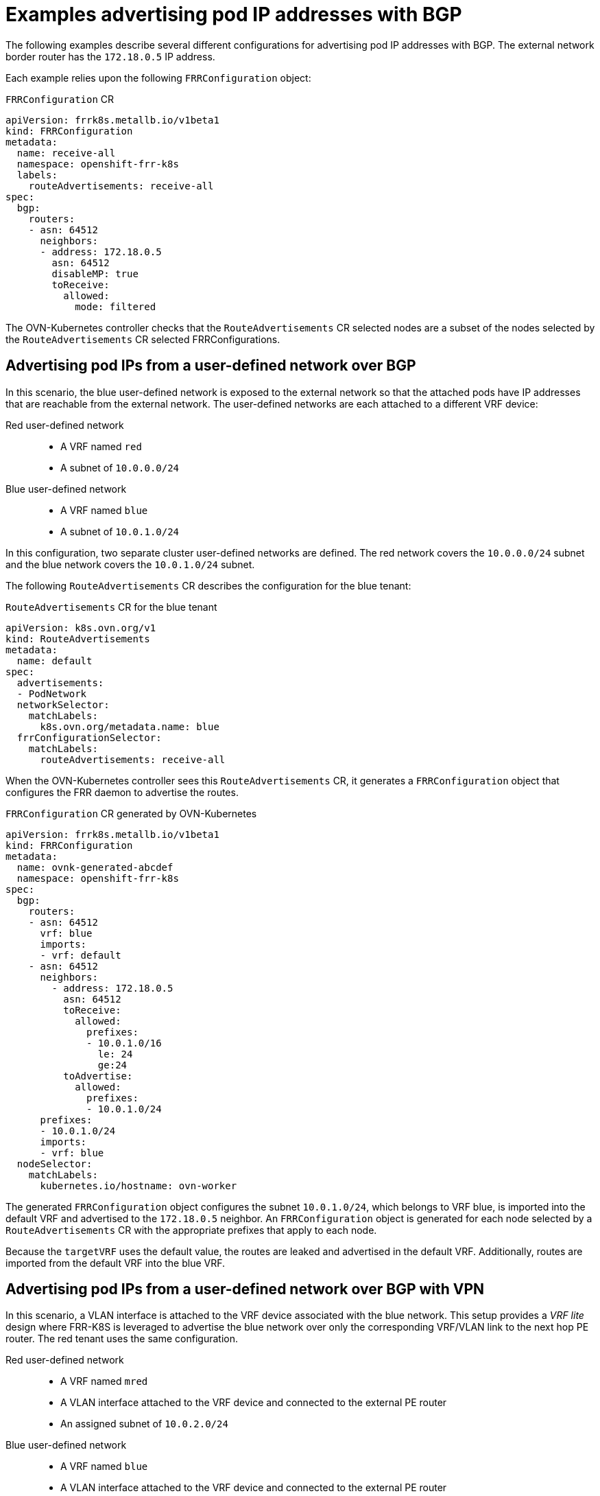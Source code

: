 // Module included in the following assemblies:
//
// * networking/route_advertisements/about-bgp-routing.adoc

:_mod-docs-content-type: CONCEPT
[id="nw-bgp-examples_{context}"]
= Examples advertising pod IP addresses with BGP

The following examples describe several different configurations for advertising pod IP addresses with BGP. The external network border router has the `172.18.0.5` IP address.

Each example relies upon the following `FRRConfiguration` object:

.`FRRConfiguration` CR
[source,yaml]
----
apiVersion: frrk8s.metallb.io/v1beta1
kind: FRRConfiguration
metadata:
  name: receive-all
  namespace: openshift-frr-k8s
  labels:
    routeAdvertisements: receive-all
spec:
  bgp:
    routers:
    - asn: 64512
      neighbors:
      - address: 172.18.0.5
        asn: 64512
        disableMP: true
        toReceive:
          allowed:
            mode: filtered
----

The OVN-Kubernetes controller checks that the `RouteAdvertisements` CR selected nodes are a subset of the nodes selected by the `RouteAdvertisements` CR selected FRRConfigurations.

[id="advertising-pod-ips-from-a-user-defined-network-over-bgp_{context}"]
== Advertising pod IPs from a user-defined network over BGP

In this scenario, the blue user-defined network is exposed to the external network so that the attached pods have IP addresses that are reachable from the external network. The user-defined networks are each attached to a different VRF device:

Red user-defined network::
- A VRF named `red`
- A subnet of `10.0.0.0/24`

Blue user-defined network::
- A VRF named `blue`
- A subnet of `10.0.1.0/24`

In this configuration, two separate cluster user-defined networks are defined. The red network covers the `10.0.0.0/24` subnet and the blue network covers the `10.0.1.0/24` subnet.

The following `RouteAdvertisements` CR describes the configuration for the blue tenant:

.`RouteAdvertisements` CR for the blue tenant
[source,yaml]
----
apiVersion: k8s.ovn.org/v1
kind: RouteAdvertisements
metadata:
  name: default
spec:
  advertisements:
  - PodNetwork
  networkSelector:
    matchLabels:
      k8s.ovn.org/metadata.name: blue
  frrConfigurationSelector:
    matchLabels:
      routeAdvertisements: receive-all
----

When the OVN-Kubernetes controller sees this `RouteAdvertisements` CR, it generates a `FRRConfiguration` object that configures the FRR daemon to advertise the routes.

.`FRRConfiguration` CR generated by OVN-Kubernetes
[source,yaml]
----
apiVersion: frrk8s.metallb.io/v1beta1
kind: FRRConfiguration
metadata:
  name: ovnk-generated-abcdef
  namespace: openshift-frr-k8s
spec:
  bgp:
    routers:
    - asn: 64512
      vrf: blue
      imports:
      - vrf: default
    - asn: 64512
      neighbors:
        - address: 172.18.0.5
          asn: 64512
          toReceive:
            allowed:
              prefixes:
              - 10.0.1.0/16
                le: 24
                ge:24
          toAdvertise:
            allowed:
              prefixes:
              - 10.0.1.0/24
      prefixes:
      - 10.0.1.0/24
      imports:
      - vrf: blue
  nodeSelector:
    matchLabels:
      kubernetes.io/hostname: ovn-worker
----

The generated `FRRConfiguration` object configures the subnet `10.0.1.0/24`, which belongs to VRF blue, is imported into the default VRF and advertised to the `172.18.0.5` neighbor. An `FRRConfiguration` object is generated for each node selected by a `RouteAdvertisements` CR with the appropriate prefixes that apply to each node.

Because the `targetVRF` uses the default value, the routes are leaked and advertised in the default VRF. Additionally, routes are imported from the default VRF into the blue VRF.

[id="advertising-pod-ips-from-a-user-defined-network-over-bgp-with-vpn_{context}"]
== Advertising pod IPs from a user-defined network over BGP with VPN

In this scenario, a VLAN interface is attached to the VRF device associated with the blue network. This setup provides a _VRF lite_ design where FRR-K8S is leveraged to advertise the blue network over only the corresponding VRF/VLAN link to the next hop PE router. The red tenant uses the same configuration.

Red user-defined network::
- A VRF named `mred`
- A VLAN interface attached to the VRF device and connected to the external PE router
- An assigned subnet of `10.0.2.0/24`

Blue user-defined network::
- A VRF named `blue`
- A VLAN interface attached to the VRF device and connected to the external PE router
- An assigned subnet of `10.0.1.0/24`

[NOTE]
====
This approach is available only when using OVN-Kubernetes local gateway mode by setting `routingViaHost=true`.
====

In the following configuration, an additional `FRRConfiguration` CR configures peering with the PE router on the blue and red VLANs:

.`FRRConfiguration` CR manually configured for BGP VPN setup
[source,yaml]
----
apiVersion: frrk8s.metallb.io/v1beta1
kind: FRRConfiguration
metadata:
  name: vpn-blue-red
  namespace: openshift-frr-k8s
  labels:
    routeAdvertisements: vpn-blue-red
spec:
  bgp:
    routers:
    - asn: 64512
      vrf: blue
      neighbors:
      - address: 182.18.0.5
        asn: 64512
        toReceive:
          allowed:
            mode: filtered
    - asn: 64512
      vrf: red
      neighbors:
      - address: 192.18.0.5
        asn: 64512
        toReceive:
          allowed:
            mode: filtered
----

The following `RouteAdvertisements` CR describes the configuration for the blue and red tenants:

.`RouteAdvertisements` CR for the blue and red tenants
[source,yaml]
----
apiVersion: k8s.ovn.org/v1
kind: RouteAdvertisements
metadata:
  name: default
spec:
  targetVRF: auto
  advertisements:
    - PodNetwork
  networkSelector:
    matchExpressions:
    - { key: k8s.ovn.org/metadata.name, operator: In, values: [blue,red] }
  frrConfigurationSelector:
    matchLabels:
      routeAdvertisements: vpn-blue-red
----

In the `RouteAdvertisements` CR the `targetVRF` is set to `auto` so that advertisements will occur within the VRF device corresponding to the individual networks selected. In this scenario, the pod subnet for blue is advertised over the blue VRF device and the pod subnet for red is advertised over the red VRF device.

When the OVN-Kubernetes controller sees this `RouteAdvertisements` CR, it generates a `FRRConfiguration` object that configures the FRR daemon to advertise the routes for the blue and red tenants.

.`FRRConfiguration` CR generated by OVN-Kubernetes for blue and red tenants
[source,yaml]
----
apiVersion: frrk8s.metallb.io/v1beta1
kind: FRRConfiguration
metadata:
  name: ovnk-generated-abcde
  namespace: openshift-frr-k8s
spec:
  bgp:
    routers:
    - asn: 64512
      neighbors:
      - address: 182.18.0.5
        asn: 64512
        toReceive:
          allowed:
            prefixes:
            - 10.0.1.0/16
              le: 24
              ge:24
        toAdvertise:
          allowed:
            prefixes:
            - 10.0.1.0/24
      vrf: blue
      prefixes:
        - 10.0.1.0/24
    - asn: 64512
      neighbors:
      - address: 192.18.0.5
        asn: 64512
        toReceive:
          allowed:
            prefixes:
            - 10.0.2.0/16
              le: 24
              ge:24
        toAdvertise:
          allowed:
            prefixes:
            - 10.0.2.0/24
      vrf: red
      prefixes:
         - 10.0.2.0/24
  nodeSelector:
     matchLabels:
        kubernetes.io/hostname: ovn-worker
----

In this scenario, any filtering or selection of routes to receive must be done in the `FRRConfiguration` CR that defines peering relationships. An `FRRConfiguration` object is generated for each node selected by a `RouteAdvertisements` CR with the appropriate prefixes that apply to each node.
